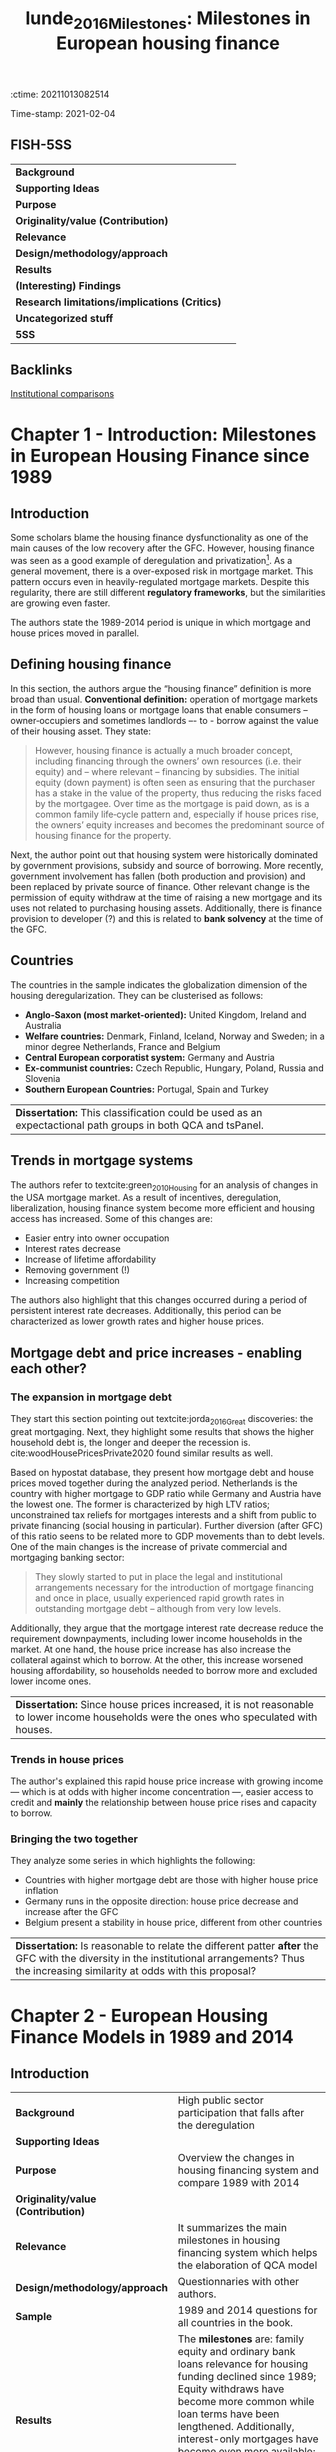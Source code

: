 :ctime:    20211013082514
:END:
#+OPTIONS: num:nil H:6 ':t
#+TITLE: lunde_2016_Milestones: Milestones in European housing finance
#+filetags: Institucions Finance Europe Dissertation Comparative_Analysis Housing
Time-stamp: 2021-02-04


* Milestones in European housing finance
  :PROPERTIES:
  :Custom_ID: lunde_2016_Milestones
  :URL:
  :AUTHOR:
  :END:

** FISH-5SS


|---------------------------------------------+-----|
| *Background*                                  |     |
| *Supporting Ideas*                            |     |
| *Purpose*                                     |     |
| *Originality/value (Contribution)*            |     |
| *Relevance*                                   |     |
| *Design/methodology/approach*                 |     |
| *Results*                                     |     |
| *(Interesting) Findings*                      |     |
| *Research limitations/implications (Critics)* |     |
| *Uncategorized stuff*                         |     |
| *5SS*                                         |     |
|---------------------------------------------+-----|

** Backlinks
[[denote:20210210T184827][Institutional comparisons]]
* Chapter 1 - Introduction: Milestones in European Housing Finance since 1989
:PROPERTIES:
:AUTHOR:   Jens Lunde and Christine Whitehead
:END:

** Introduction
Some scholars blame the housing finance dysfunctionality as one of the main causes of the low recovery after the GFC.
However, housing finance was seen as a good example of deregulation and privatization[fn::Due to lower interest rates, higher owner-occupation, etc.].
As a general movement, there is a over-exposed risk in mortgage market.
This pattern occurs even in heavily-regulated mortgage markets.
Despite this regularity, there are still different *regulatory frameworks*, but the similarities are growing even faster.

The authors state the 1989-2014 period is unique in which mortgage and house prices moved in parallel.

** Defining housing finance
In this section, the authors argue the "housing finance" definition is more broad than usual.
*Conventional definition:* operation of mortgage markets in the form of housing loans or mortgage loans that enable consumers – owner‐occupiers and sometimes landlords –- to -­ borrow against the value of their housing asset.
They state:
  #+begin_quote
However, housing finance is actually a much broader concept, including financing through the owners’ own resources (i.e. their equity) and – where
relevant – financing by subsidies.
The initial equity (down payment) is often seen as ensuring that the purchaser has a stake in the value of the property, thus reducing the risks faced by the mortgagee. Over time as the mortgage is paid down, as is a common family life‐cycle pattern and, especially if house prices rise, the owners’ equity increases and becomes the predominant source of housing finance for the property.
  #+end_quote

Next, the author point out that housing system were historically dominated by government provisions, subsidy and source of borrowing.
More recently, government involvement has fallen (both production and provision) and been replaced by private source of finance.
Other relevant change is the permission of equity withdraw at the time of raising a new mortgage and its uses not related to purchasing housing assets.
Additionally, there is finance provision to developer (?) and this is related to *bank solvency* at the time of the GFC.

** Countries

The countries in the sample indicates the globalization dimension of the housing deregularization.
They can be clusterised as follows:
- *Anglo-Saxon (most market-oriented):* United Kingdom, Ireland and Australia
- *Welfare countries:* Denmark, Finland, Iceland, Norway and Sweden; in a minor degree Netherlands, France and Belgium
- *Central European corporatist system:* Germany and Austria
- *Ex-communist countries:* Czech Republic, Hungary, Poland, Russia and Slovenia
- *Southern European Countries:* Portugal, Spain and Turkey

| *Dissertation:* This classification could be used as an expectactional path groups in both QCA and tsPanel. |

** Trends in mortgage systems

The authors refer to textcite:green_2010_Housing for an analysis of changes in the USA mortgage market.
As a result of incentives, deregulation, liberalization, housing finance system become more efficient and housing access has increased.
Some of this changes are:
- Easier entry into owner occupation
- Interest rates decrease
- Increase of lifetime affordability
- Removing government (!)
- Increasing competition
The authors also highlight that this changes occurred during a period of persistent interest rate decreases.
Additionally, this period can be characterized as lower growth rates and higher house prices.

** Mortgage debt and price increases - enabling each other?
*** The expansion in mortgage debt
They start this section pointing out textcite:jorda_2016_Great discoveries: the great mortgaging.
Next, they highlight some results that shows the higher household debt is, the longer and deeper the recession is.
cite:woodHousePricesPrivate2020 found similar results as well.

Based on hypostat database, they present how mortgage debt and house prices moved together during the analyzed period.
Netherlands is the country with higher mortgage to GDP ratio while Germany and Austria have the lowest one.
The former is characterized by high LTV ratios; unconstrained tax reliefs for mortgages interests and a shift from public to private financing (social housing in particular).
Further diversion (after GFC) of this ratio seens to be related more to GDP movements than to debt levels.
One of the main changes is the increase of private commercial and mortgaging banking sector:

#+begin_quote
They slowly started to put in place the legal and institutional arrangements necessary for the introduction of mortgage financing and once in place, usually experienced rapid growth rates in outstanding mortgage debt – although from very low levels.
#+end_quote
Additionally, they argue that the mortgage interest rate decrease reduce the requirement downpayments, including lower income households in the market.
At one hand, the house price increase has also increase the collateral against which to borrow.
At the other, this increase worsened housing affordability, so households needed to borrow more and excluded lower income ones.

| *Dissertation:* Since house prices increased, it is not reasonable to lower income households were the ones who speculated with houses. |

*** Trends in house prices
The author's explained this rapid house price increase with growing income --- which is at odds with higher income concentration ---, easier access to credit and *mainly* the relationship between house price rises and capacity to borrow.
*** Bringing the two together
They analyze some series in which highlights the following:
- Countries with higher mortgage debt are those with higher house price inflation
- Germany runs in the opposite direction: house price decrease and increase after the GFC
- Belgium present a stability in house price, different from other countries

| *Dissertation:* Is reasonable to relate the different patter *after* the GFC with the diversity in the institutional arrangements? Thus the increasing similarity at odds with this proposal? |

* Chapter 2 - European Housing Finance Models in 1989 and 2014
:PROPERTIES:
:AUTHOR:   Jens Lunde and Christine Whitehead
:END:

** Introduction

|---------------------------------------------+-----------------------------------------------------------------------------------------------------------------------------------------------------------------------------------------------------------------------------------------------------------------------------------------------------------------------------------------------------------------------|
| <40>                                        | <50>                                                                                                                                                                                                                                                                                                                                                                  |
| *Background*                                  | High public sector participation that falls after the deregulation                                                                                                                                                                                                                                                                                                    |
| *Supporting Ideas*                            |                                                                                                                                                                                                                                                                                                                                                                       |
| *Purpose*                                     | Overview the changes in housing financing system and compare 1989 with 2014                                                                                                                                                                                                                                                                                           |
| *Originality/value (Contribution)*            |                                                                                                                                                                                                                                                                                                                                                                       |
| *Relevance*                                   | It summarizes the main milestones in housing financing system which helps the elaboration of QCA model                                                                                                                                                                                                                                                                |
| *Design/methodology/approach*                 | Questionnaries with other authors.                                                                                                                                                                                                                                                                                                                                    |
| *Sample*                                      | 1989 and 2014 questions for all countries in the book.                                                                                                                                                                                                                                                                                                                |
| *Results*                                     | The *milestones* are: family equity and ordinary bank loans relevance for housing funding declined since 1989; Equity withdraws have become more common while loan terms have been lengthened. Additionally, interest-only mortgages have become even more available; Deposits only funding method become the less common; In 2014, all countries used a LTV-type rule. |
| *(Interesting) Findings*                      |                                                                                                                                                                                                                                                                                                                                                                       |
| *Research limitations/implications (Critics)* |                                                                                                                                                                                                                                                                                                                                                                       |
| *Uncategorized stuff*                         |                                                                                                                                                                                                                                                                                                                                                                       |
| *5SS*                                         |                                                                                                                                                                                                                                                                                                                                                                       |
|---------------------------------------------+-----------------------------------------------------------------------------------------------------------------------------------------------------------------------------------------------------------------------------------------------------------------------------------------------------------------------------------------------------------------------|

#+CAPTION: Questions
|---------------------------------+-------------------------------|
| Mortgage Market characteristics | Housing loans and lending     |
|---------------------------------+-------------------------------|
| Non-existent                    | Credit assessments            |
| Highly regulated                | Rules to limit Mortgage loans |
| Deregulation has been started   | Access to foreign currency    |
| Liberalized                     | Funding method used           |
|                                 | Incidence of credit risk      |
|                                 | Mortgage type available       |
|                                 | Interest rate determinants    |
|                                 | Foreclosure process           |
|---------------------------------+-------------------------------|

** Mortgage systems

*** The overall picture
- High participation of public sector before and decreasing since the deregulation period
- Restricted Loans are more rare while *remortgaging* and *equity withdraw* are widely accepted
- More loans with longer terms and new instruments
- Some of these changes have been reversed after the GFC


#+begin_note
Some Eastern European countries did not have a housing financing system prior to 1989.
Thus, in a case-comparative paradigm, it may be needed start after 1989.
It will depends on how relevant those Eastern European countries are for the study.
#+end_note

*** The decline in equity financing
As a consequence of lower relevance of equity financing, households has been more leveraged and higher risks for both borrower and lenders.
Austria, Germany and Hungary have some residuals of previous "funding model" in which some households have access to lower interest rates as long as they have saved for a period before (/Bausparkasel/).
Other common-ground is the absence of downpayments requirements.

#+begin_note
The authors state that the removal of downpayment requeriments are a result of banking competition and deregularization, booming the housing buble.
#+end_note
Equity withdraws have become more common while loan terms have been lengthened.
Additionally, interest-only mortgages have become even more available.
Finally, some of this changes have been reversed after the GFC, mainly on equity withdraw and interest-only mortgages.

*** Comparison
#+CAPTION: Some changes influencing the size of household equity: 1989
|----------------+--------------------------------+------------------+-----------------------------------|
| Country        | Downpayment for the first loan | Max term (years) | Housing equity withdraw available |
|----------------+--------------------------------+------------------+-----------------------------------|
| Australia      | Yes                            |            25-30 | No                                |
| Austria        | Yes                            |              Yes | No                                |
| Belgium        | Yes                            |               20 | No                                |
| Czech Republic | No                             |               15 | No                                |
| Denmark        | No                             |               30 | Yes (post-1992)                   |
| UK             | Yes (over 10%)                 |            20-25 | Implictly (on moving)             |
| France         | Only some banks                |               25 | No                                |
| Finland        | 20-30%                         |               15 | No                                |
| Germany        | min 20%                        |               No | Yes, but rarely used              |
| Hungary        | Yes                            |               35 | No                                |
| Iceland        | Loosely enforced               |   25 (40 before) | No                                |
| Ireland        | Yes                            |               25 | No                                |
| Netherlands    | Yes                            |            25-30 | Second mortgages available        |
| Nowrway        | 20%                            |               No | No                                |
| Poland         | -                              |                - | No                                |
| Portugal       | Yes                            |               25 | Yes                               |
| Russia         | No                             |               No | No                                |
| Spain          | Yes                            |               No | Yes                               |
| Sweden         | Not in general                 |            50-60 | At a penalty                      |
| Turkey         | -                              |            Short | -                                 |
|----------------+--------------------------------+------------------+-----------------------------------|


#+CAPTION: Some changes influencing the size of household equity: 2014
|----------------+--------------------------------+-------------------+------------------------------------------|
| Country        | Downpayment for the first loan |  Max term (years) | Housing equity withdraw available        |
|----------------+--------------------------------+-------------------+------------------------------------------|
| Australia      | 5% min                         |                30 | Yes                                      |
| Austria        | No                             |                30 | No                                       |
| Belgium        | No                             |                30 | No                                       |
| Czech Republic | No                             |                30 | No                                       |
| Denmark        | 5% (2015)                      |                30 | Yes                                      |
| UK             | 20-25%                         | No (usually < 25) | Yes                                      |
| France         | No                             |                25 | Yes (less than pre-2008)                 |
| Finland        | No                             |                30 | No                                       |
| Germany        | 20% min                        |                No | Yes                                      |
| Hungary        | No                             |                30 | Yes (not common)                         |
| Iceland        | Yes                            |                40 | Yes                                      |
| Ireland        | Yes                            |                30 | Yes                                      |
| Netherlands    | Guarantee                      |                30 | Yes                                      |
| Nowrway        | 15%                            |                30 | Yes; 2nd and reversed mortgage available |
| Poland         | 5%                             |                35 | Yes (credit line as well)                |
| Portugal       | Yes                            |                No | Yes                                      |
| Russia         | 45.9%                          |                50 | No                                       |
| Spain          | Yes                            |                No | No                                       |
| Sweden         | No (not in general)            |             50-60 | At a penalty                             |
| Turkey         | -                              |        20 (avg 7) | -                                        |
|----------------+--------------------------------+-------------------+------------------------------------------|
** Funding the supply of mortgages

Campbell (2012, apud, p. 17-19) proposes the following classification of mortgage systems:
- deposit‐financed mortgage systems ::  bank/originator holds the loans on the balance sheet and uses deposits as the funding source
- Securitised mortgage system :: where mortgages are packaged into pools and where repackaging can be used to form different bond types, to be sold to investors
- Coverd bonds :: claims on the originator that are collateralised by pools of mortgages but where the underlying mortgages remain on the books of the originators

In 1989, deposit and covered bonds were, respectively, the first and second most common funding method.
After 25 year, only a few countries uses depositys only method as a funding method.
#+begin_tip
There were not a common "European funding method" in 1989
#+end_tip
#+begin_note
Compare these movements with a transtion plot
#+end_note
Other relevant change is the present of covered bond in 18 countries while 26 out 28 EU countries have legislation about it.
Additionally, *mortgage backed securities* were increased used from mid-1990 and is relevant for UK, Australia and Ireland.

#+CAPTION: Funding methods used in 2014
|----------------+-------------------+---------------+-----------------------------+---------------------------|
| Country        | No market lending | Deposits only | Deposits and others methods | Covered and other methods |
|----------------+-------------------+---------------+-----------------------------+---------------------------|
| Australia      |                   | X             |                             |                           |
| Austria        |                   |               | X                           | X                         |
| Belgium        |                   | X             |                             |                           |
| Czech Republic | X                 | X             |                             |                           |
| Denmark        |                   |               |                             | X                         |
| UK             |                   |               | X                           |                           |
| France         |                   |               | X                           | X                         |
| Finland        |                   | X             |                             |                           |
| Germany        |                   |               |                             | X                         |
| Hungary        | X                 | X             |                             |                           |
| Iceland        |                   |               |                             | X                         |
| Ireland        |                   | X             |                             |                           |
| Netherlands    |                   | X             |                             |                           |
| Norway         |                   |               | X                           |                           |
| Poland         | X                 |               |                             |                           |
| Portugal       |                   | X             |                             |                           |
| Russia         | X                 | X             |                             |                           |
| Spain          |                   |               | X                           | X                         |
| Sweden         |                   |               | X                           | X                         |
| Turkey         |                   |               |                             |                           |
|----------------+-------------------+---------------+-----------------------------+---------------------------|

#+CAPTION: Funding methods used in 2014
|----------------+-------------------+---------------+-----------------------------+---------------------------|
| Country        | No market lending | Deposits only | Deposits and others methods | Covered and other methods |
|----------------+-------------------+---------------+-----------------------------+---------------------------|
| Australia      | -                 |               | X                           | X                         |
| Austria        | -                 |               | X                           | X                         |
| Belgium        | -                 |               | X                           | X                         |
| Czech Republic | -                 |               | X                           | X                         |
| Denmark        | -                 |               |                             | X                         |
| UK             | -                 |               | X                           | X                         |
| France         | -                 |               | X                           | X                         |
| Finland        | -                 |               | X                           | X                         |
| Germany        | -                 |               | X                           | X                         |
| Hungary        | -                 |               | X                           | X                         |
| Iceland        | -                 |               | X                           | X                         |
| Ireland        | -                 |               | X                           | X                         |
| Netherlands    | -                 |               |                             | X                         |
| Norway         | -                 |               | X                           | X                         |
| Poland         | -                 |               | X                           | X                         |
| Portugal       | -                 |               | X                           | X                         |
| Russia         | -                 |               | X                           | X                         |
| Spain          | -                 |               | X                           | X                         |
| Sweden         | -                 |               | X                           | X                         |
| Turkey         | -                 | X             |                             |                           |
|----------------+-------------------+---------------+-----------------------------+---------------------------|

#+begin_note
The typical movement is: housing funding methods were typically public (or subsidized) and became more and more based on market priced deposits; capital markets fundings (/e.g./ mortgage backed and covered bonds).
#+end_note
** Mortgage characteristics

The authors states that the mortgage differences have decreased as a result of competition and regulation.

*** Credit assessment
Besides being legally required in only 4 countries, it was a usual business practice in all sample.

*** Property valuation and registration
It was a common practice to use property value as a collateral, but was legally based only in 5 of them.
In some countries, it would even affect the interest rate charged.
In some cases (Finland, France and Germany), construction costs or even transaction was used instead of valuation.
Now, all countries requires a *public registration*.

*** Lending restrictions on access to a mortgage or housing loan
When public sector had a prominent role in determining housing funding, budgets limits were the only way to restrict loan for a house purchase.
Theses restriction are a results of usual business practices in which the LTV rule (normally 80%) was the most commonly used.
In 2014, all countries used LTV rules.
Downpayments requirements are another type of restriction for first-time buyer, buy its relevance is decreasing.
DTI rules are also in use, but not legally required except for Hungary and Poland.
#+BEGIN_tip
Besides the absence of downpayments requirements, LTV caps may act like an indirect downpayment.
Other relevant topic for the QCA model is the difference between standard business practice and legislation rules.
#+END_tip

*** Terms, currency employed and access to equity withdrawal
The maximum term were not a legally requirement[fn::Today, the maximum term is only legally based in two countries.].
In 1989, those caps were considerable diverse; while countries with no market mortgage system, the terms was generally short.
Additionally, only Australia, Germany and Slovenia allowed to raise mortgages denominated in other currency (for owner-occupied only).
However, this allowance increased until the GFC and now started to be reversed and even prohibited.

Access to equity withdraw (by raising or extending a mortage) was highly restricted.
Portugal and Spain was two exceptions, but besides it possibility, it was not commonly used due to cultural traditions.
During theses 25 years, the equity withdraws had became more general, beeing possible in 14 countries in the sample.

*** Credit risk and guarantees
The respondents to the questionnaire noted that the lender generally carries the credit risk associated with a loan contract.
The authors also points out that little has changed between 1989 and 2014.
Additionally (p.29):

#+begin_quote
Sometimes – but not included in the questionnaire – borrowers have access to insurance to ensure that they will be have adequate income to continue payments on their mortgages in the event of illness or unemployment.
#+end_quote


*** How mortgage interest rates are determined

One of the main change is the increase of number of loan types available.
The length of when an interest rate can remain fixed still varies.
In 2014, fixed interest rate period has been shortened and have the capability to determine the interest rate *individually* on loan in 7 countries.
Generally, the interest rate for a single loan is equal to a reference index plus a margin (as determined by individual lender).
It is not usual to the type of interest rate is influenced by any legal requirement.

#+CAPTION: Fixed interest rate period in 2014 (years)
|----------------+--------------------------------------------------------------------------------+-----------------------------|
| Country        | Period that can be fixed                                                       | Estimates of average period |
|----------------+--------------------------------------------------------------------------------+-----------------------------|
| Australia      | 1-15                                                                           | 3                           |
| Austria        | Short, Medium and Long                                                         | 1-7                         |
| Belgium        | The duration of loan up to 30 years or variable with initial fixed rate period | Wide range                  |
| Czech Republic | 1, 3, 5, 10, 15, 20, 30                                                        | 5                           |
| Denmark        | 1-10 (ARM); 30 (FRM)                                                           | -                           |
| UK             | 1-5                                                                            | 1-2                         |
| France         | No restrictions                                                                | -                           |
| Finland        | -                                                                              | 1 (LIBOR)                   |
| Germany        | -                                                                              | -                           |
| Hungary        | 3, 5, 10                                                                       | Mainly for state subsidized |
| Iceland        | No restrictions                                                                | 3-5                         |
| Ireland        | 1, 2, 3, 4 and 5                                                               | 3                           |
| Netherlands    | 5-10                                                                           | 5-10                        |
| Norway         | During the agreed period                                                       | 1-5 (62%); < 1 (22%)        |
| Poland         | -                                                                              | -                           |
| Portugal       | No                                                                             | No fixed                    |
| Russia         | Whole period                                                                   | 15                          |
| Spain          | No                                                                             | No fixed                    |
| Sweden         | -                                                                              | -                           |
| Turkey         | Possibly whole period                                                          | 5-10                        |
|----------------+--------------------------------------------------------------------------------+-----------------------------|



*** Foreclosures
The use of foreclosure depends on the costs and efficiency of its mechanisms.
For 1989, few respondants had the necessary information.
In 2014, the average duration was 2-3 years.
In all countries in the sample, the borrower is the responsable for the uncovered debt after the foreclosure.
#+begin_note
Even in 1989 most Eastern European countries had some private ownership and some sort of foreclosure system.
#+end_note
** Overview
The main messages are:
- Own equity funding declined while debt finance has grown
- Number of financial instruments increased
- Private funding mechanisms increased
- Considerable convergence in how mortgage markets operates.
